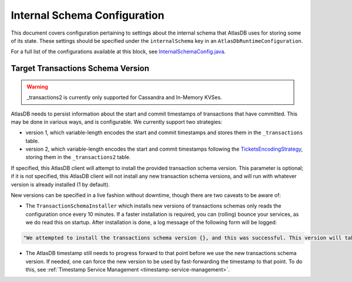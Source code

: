 .. _internal-schema-configuration:

=============================
Internal Schema Configuration
=============================

This document covers configuration pertaining to settings about the internal schema that AtlasDB uses for storing
some of its state. These settings should be specified under the ``internalSchema`` key in an
``AtlasDbRuntimeConfiguration``.

For a full list of the configurations available at this block, see
`InternalSchemaConfig.java <https://github.com/palantir/atlasdb/blob/develop/atlasdb-impl-shared/src/main/java/com/palantir/atlasdb/internalschema/InternalSchemaConfig.java>`__.

Target Transactions Schema Version
==================================

.. warning::

   _transactions2 is currently only supported for Cassandra and In-Memory KVSes.

AtlasDB needs to persist information about the start and commit timestamps of transactions that have committed.
This may be done in various ways, and is configurable. We currently support two strategies:

- version 1, which variable-length encodes the start and commit timestamps and stores them in the ``_transactions``
  table.
- version 2, which variable-length encodes the start and commit timestamps following the
  `TicketsEncodingStrategy <https://github.com/palantir/atlasdb/blob/develop/atlasdb-impl-shared/src/main/java/com/palantir/atlasdb/transaction/encoding/TicketsEncodingStrategy.java>`__,
  storing them in the ``_transactions2`` table.

If specified, this AtlasDB client will attempt to install the provided transaction schema version. This parameter is
optional; if it is not specified, this AtlasDB client will not install any new transaction schema versions, and will
run with whatever version is already installed (1 by default).

New versions can be specified in a live fashion without downtime, though there are two caveats to be aware of:

- The ``TransactionSchemaInstaller`` which installs new versions of transactions schemas only reads the configuration once every 10 minutes.
  If a faster installation is required, you can (rolling) bounce your services, as we do read this on startup.
  After installation is done, a log message of the following form will be logged:

.. code-block:: none

  "We attempted to install the transactions schema version {}, and this was successful. This version will take effect no later than timestamp {}. (newVersion: 2, timestamp: 25161223)"

- The AtlasDB timestamp still needs to progress forward to that point before we use the new transactions schema version.
  If needed, one can force the new version to be used by fast-forwarding the timestamp to that point. To do this, see
  :ref:`Timestamp Service Management <timestamp-service-management>`.
